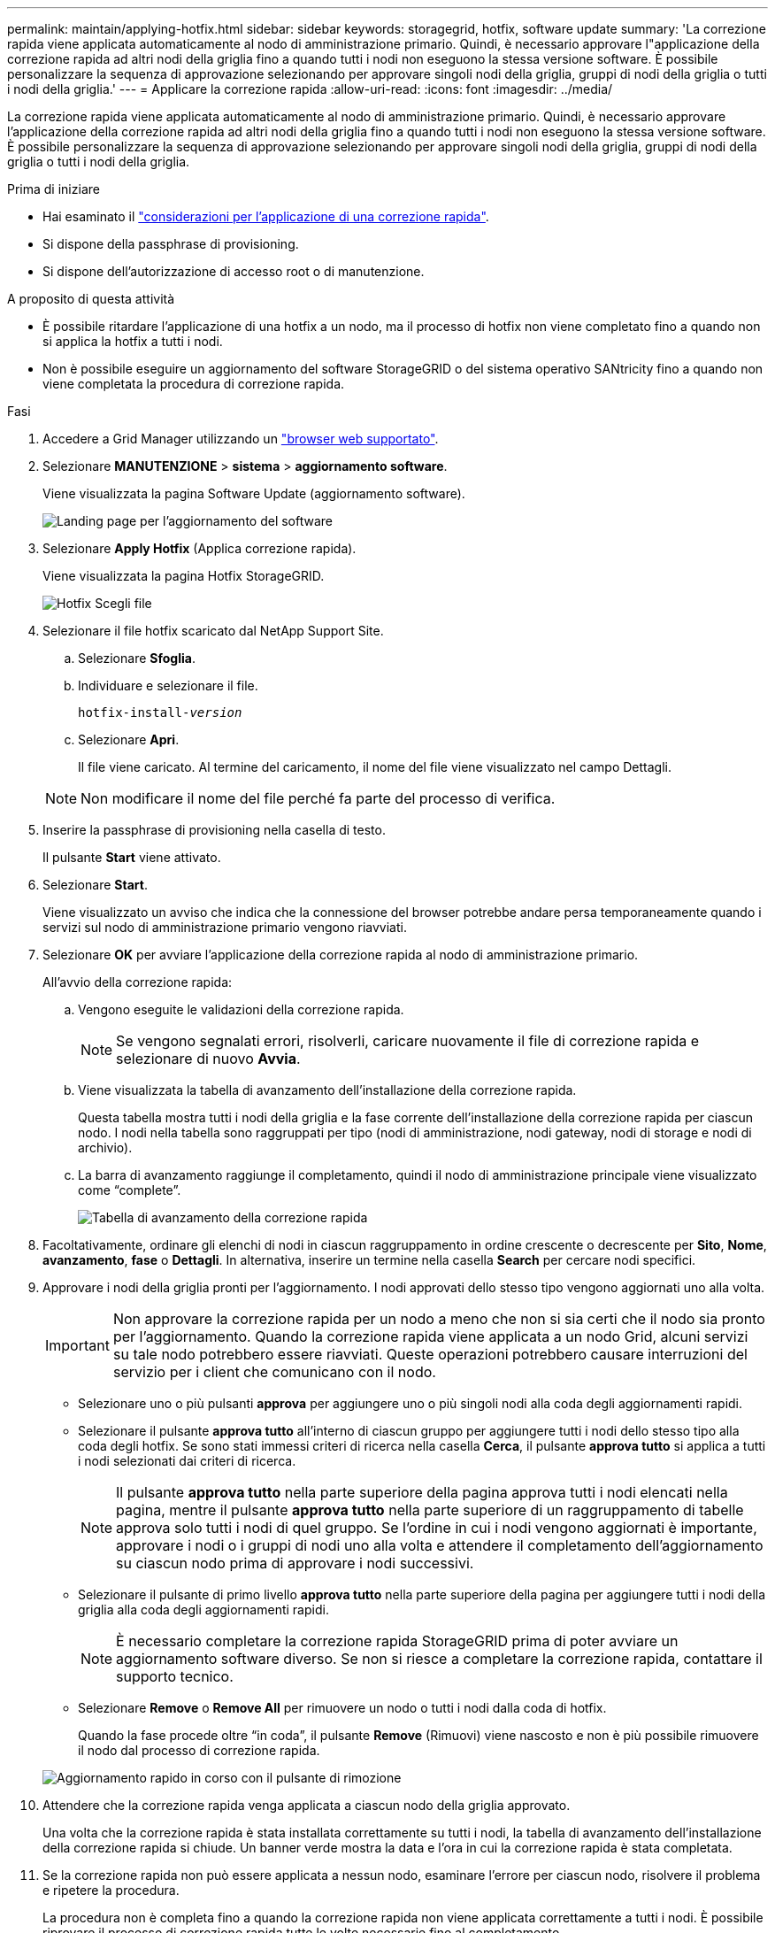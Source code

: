 ---
permalink: maintain/applying-hotfix.html 
sidebar: sidebar 
keywords: storagegrid, hotfix, software update 
summary: 'La correzione rapida viene applicata automaticamente al nodo di amministrazione primario. Quindi, è necessario approvare l"applicazione della correzione rapida ad altri nodi della griglia fino a quando tutti i nodi non eseguono la stessa versione software. È possibile personalizzare la sequenza di approvazione selezionando per approvare singoli nodi della griglia, gruppi di nodi della griglia o tutti i nodi della griglia.' 
---
= Applicare la correzione rapida
:allow-uri-read: 
:icons: font
:imagesdir: ../media/


[role="lead"]
La correzione rapida viene applicata automaticamente al nodo di amministrazione primario. Quindi, è necessario approvare l'applicazione della correzione rapida ad altri nodi della griglia fino a quando tutti i nodi non eseguono la stessa versione software. È possibile personalizzare la sequenza di approvazione selezionando per approvare singoli nodi della griglia, gruppi di nodi della griglia o tutti i nodi della griglia.

.Prima di iniziare
* Hai esaminato il link:storagegrid-hotfix-procedure.html["considerazioni per l'applicazione di una correzione rapida"].
* Si dispone della passphrase di provisioning.
* Si dispone dell'autorizzazione di accesso root o di manutenzione.


.A proposito di questa attività
* È possibile ritardare l'applicazione di una hotfix a un nodo, ma il processo di hotfix non viene completato fino a quando non si applica la hotfix a tutti i nodi.
* Non è possibile eseguire un aggiornamento del software StorageGRID o del sistema operativo SANtricity fino a quando non viene completata la procedura di correzione rapida.


.Fasi
. Accedere a Grid Manager utilizzando un link:../admin/web-browser-requirements.html["browser web supportato"].
. Selezionare *MANUTENZIONE* > *sistema* > *aggiornamento software*.
+
Viene visualizzata la pagina Software Update (aggiornamento software).

+
image::../media/software_update_landing.png[Landing page per l'aggiornamento del software]

. Selezionare *Apply Hotfix* (Applica correzione rapida).
+
Viene visualizzata la pagina Hotfix StorageGRID.

+
image::../media/hotfix_choose_file.png[Hotfix Scegli file]

. Selezionare il file hotfix scaricato dal NetApp Support Site.
+
.. Selezionare *Sfoglia*.
.. Individuare e selezionare il file.
+
`hotfix-install-_version_`

.. Selezionare *Apri*.
+
Il file viene caricato. Al termine del caricamento, il nome del file viene visualizzato nel campo Dettagli.

+

NOTE: Non modificare il nome del file perché fa parte del processo di verifica.



. Inserire la passphrase di provisioning nella casella di testo.
+
Il pulsante *Start* viene attivato.

. Selezionare *Start*.
+
Viene visualizzato un avviso che indica che la connessione del browser potrebbe andare persa temporaneamente quando i servizi sul nodo di amministrazione primario vengono riavviati.

. Selezionare *OK* per avviare l'applicazione della correzione rapida al nodo di amministrazione primario.
+
All'avvio della correzione rapida:

+
.. Vengono eseguite le validazioni della correzione rapida.
+

NOTE: Se vengono segnalati errori, risolverli, caricare nuovamente il file di correzione rapida e selezionare di nuovo *Avvia*.

.. Viene visualizzata la tabella di avanzamento dell'installazione della correzione rapida.
+
Questa tabella mostra tutti i nodi della griglia e la fase corrente dell'installazione della correzione rapida per ciascun nodo. I nodi nella tabella sono raggruppati per tipo (nodi di amministrazione, nodi gateway, nodi di storage e nodi di archivio).

.. La barra di avanzamento raggiunge il completamento, quindi il nodo di amministrazione principale viene visualizzato come "`complete`".
+
image::../media/hotfix_progress_table.png[Tabella di avanzamento della correzione rapida]



. Facoltativamente, ordinare gli elenchi di nodi in ciascun raggruppamento in ordine crescente o decrescente per *Sito*, *Nome*, *avanzamento*, *fase* o *Dettagli*. In alternativa, inserire un termine nella casella *Search* per cercare nodi specifici.
. Approvare i nodi della griglia pronti per l'aggiornamento. I nodi approvati dello stesso tipo vengono aggiornati uno alla volta.
+

IMPORTANT: Non approvare la correzione rapida per un nodo a meno che non si sia certi che il nodo sia pronto per l'aggiornamento. Quando la correzione rapida viene applicata a un nodo Grid, alcuni servizi su tale nodo potrebbero essere riavviati. Queste operazioni potrebbero causare interruzioni del servizio per i client che comunicano con il nodo.

+
** Selezionare uno o più pulsanti *approva* per aggiungere uno o più singoli nodi alla coda degli aggiornamenti rapidi.
** Selezionare il pulsante *approva tutto* all'interno di ciascun gruppo per aggiungere tutti i nodi dello stesso tipo alla coda degli hotfix. Se sono stati immessi criteri di ricerca nella casella *Cerca*, il pulsante *approva tutto* si applica a tutti i nodi selezionati dai criteri di ricerca.
+

NOTE: Il pulsante *approva tutto* nella parte superiore della pagina approva tutti i nodi elencati nella pagina, mentre il pulsante *approva tutto* nella parte superiore di un raggruppamento di tabelle approva solo tutti i nodi di quel gruppo. Se l'ordine in cui i nodi vengono aggiornati è importante, approvare i nodi o i gruppi di nodi uno alla volta e attendere il completamento dell'aggiornamento su ciascun nodo prima di approvare i nodi successivi.

** Selezionare il pulsante di primo livello *approva tutto* nella parte superiore della pagina per aggiungere tutti i nodi della griglia alla coda degli aggiornamenti rapidi.
+

NOTE: È necessario completare la correzione rapida StorageGRID prima di poter avviare un aggiornamento software diverso. Se non si riesce a completare la correzione rapida, contattare il supporto tecnico.

** Selezionare *Remove* o *Remove All* per rimuovere un nodo o tutti i nodi dalla coda di hotfix.
+
Quando la fase procede oltre "`in coda`", il pulsante *Remove* (Rimuovi) viene nascosto e non è più possibile rimuovere il nodo dal processo di correzione rapida.

+
image::../media/approve_all_progresstable.png[Aggiornamento rapido in corso con il pulsante di rimozione]



. Attendere che la correzione rapida venga applicata a ciascun nodo della griglia approvato.
+
Una volta che la correzione rapida è stata installata correttamente su tutti i nodi, la tabella di avanzamento dell'installazione della correzione rapida si chiude. Un banner verde mostra la data e l'ora in cui la correzione rapida è stata completata.

. Se la correzione rapida non può essere applicata a nessun nodo, esaminare l'errore per ciascun nodo, risolvere il problema e ripetere la procedura.
+
La procedura non è completa fino a quando la correzione rapida non viene applicata correttamente a tutti i nodi. È possibile riprovare il processo di correzione rapida tutte le volte necessarie fino al completamento.


